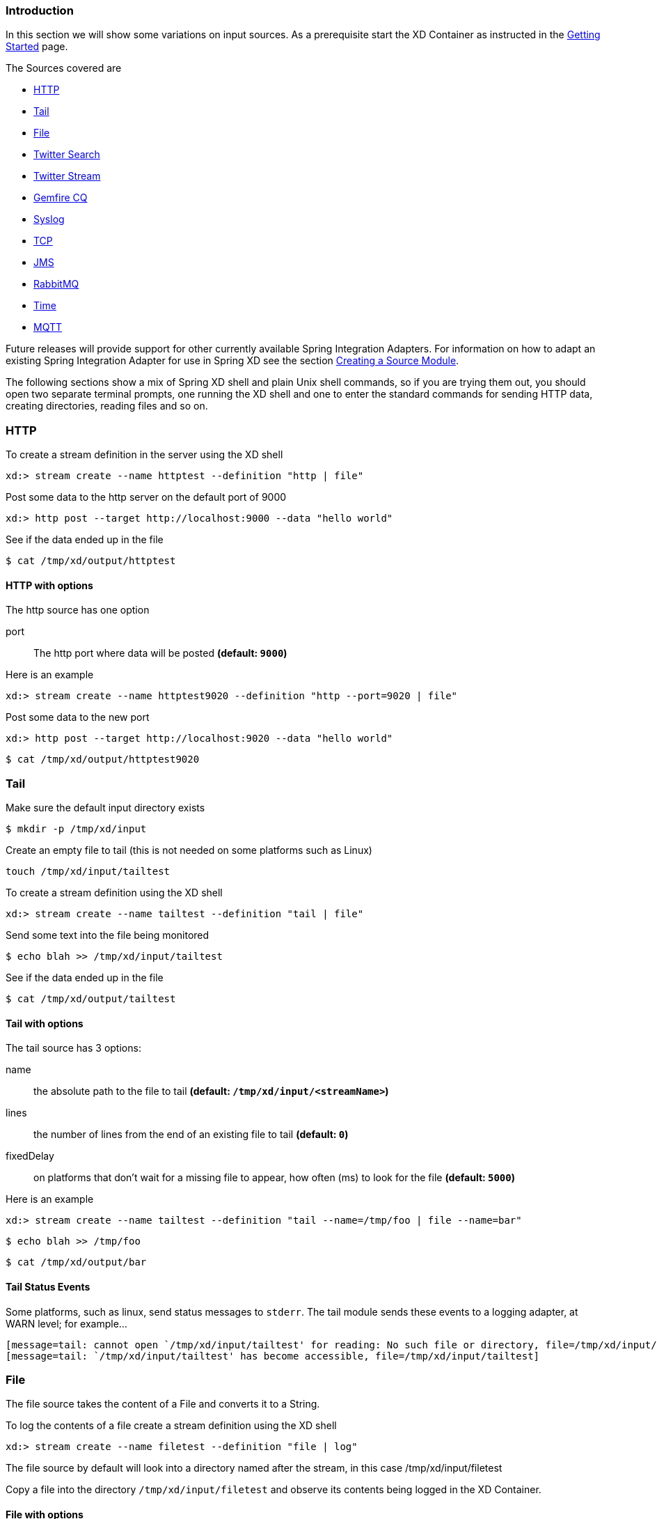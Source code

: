 === Introduction
In this section we will show some variations on input sources.  As a prerequisite start the XD Container
as instructed in the link:Getting-Started#getting-started[Getting Started] page.

The Sources covered are

* <<http, HTTP>>
* <<tail, Tail>>
* <<file, File>>
* <<twittersearch, Twitter Search>>
* <<twitterstream, Twitter Stream>>
* <<gemfire-cq,Gemfire CQ>>
* <<syslog, Syslog>>
* <<tcp, TCP>> 
* <<jms, JMS>>
* <<rabbit, RabbitMQ>>
* <<time, Time>>
* <<mqtt, MQTT>>

Future releases will provide support for other currently available Spring Integration Adapters.  For information on how to adapt an existing Spring Integration Adapter for use in Spring XD see the section link:Creating-a-Source-Module#creating-a-source-module[Creating a Source Module].

The following sections show a mix of Spring XD shell and plain Unix shell commands, so if you are trying them out, you should open two separate terminal prompts, one running the XD shell and one to enter the standard commands for sending HTTP data, creating directories, reading files and so on.

[[http]]
=== HTTP

To create a stream definition in the server using the XD shell

    xd:> stream create --name httptest --definition "http | file"

Post some data to the http server on the default port of 9000

     xd:> http post --target http://localhost:9000 --data "hello world"

See if the data ended up in the file

     $ cat /tmp/xd/output/httptest

==== HTTP with options

The http source has one option

port:: The http port where data will be posted *(default: `9000`)*

Here is an example 

    xd:> stream create --name httptest9020 --definition "http --port=9020 | file"

Post some data to the new port

    xd:> http post --target http://localhost:9020 --data "hello world"

    $ cat /tmp/xd/output/httptest9020

[[tail]]
=== Tail

Make sure the default input directory exists

     $ mkdir -p /tmp/xd/input

Create an empty file to tail (this is not needed on some platforms such as Linux)

     touch /tmp/xd/input/tailtest  

To create a stream definition using the XD shell

    xd:> stream create --name tailtest --definition "tail | file"

Send some text into the file being monitored 

     $ echo blah >> /tmp/xd/input/tailtest

See if the data ended up in the file
     
     $ cat /tmp/xd/output/tailtest

==== Tail with options

The tail source has 3 options:

name:: the absolute path to the file to tail *(default: `/tmp/xd/input/<streamName>`)*
lines:: the number of lines from the end of an existing file to tail *(default: `0`)*
fixedDelay:: on platforms that don't wait for a missing file to appear, how often (ms) to look for the file *(default: `5000`)*

Here is an example 

     xd:> stream create --name tailtest --definition "tail --name=/tmp/foo | file --name=bar"

     $ echo blah >> /tmp/foo

     $ cat /tmp/xd/output/bar


==== Tail Status Events

Some platforms, such as linux, send status messages to `stderr`. The tail module sends these events to a logging adapter, at WARN level; for example...

----
[message=tail: cannot open `/tmp/xd/input/tailtest' for reading: No such file or directory, file=/tmp/xd/input/tailtest]
[message=tail: `/tmp/xd/input/tailtest' has become accessible, file=/tmp/xd/input/tailtest]
----

[[file]]
=== File

The file source takes the content of a File and converts it to a String.    

To log the contents of a file create a stream definition using the XD shell

    xd:> stream create --name filetest --definition "file | log"

The file source by default will look into a directory named after the stream, in this case /tmp/xd/input/filetest

Copy a file into the directory `/tmp/xd/input/filetest` and observe its contents being logged in the XD Container.

==== File with options

The file source has 4 options

dir:: The absolute path to the directory to monitor for files *(default: `/tmp/xd/input/<streamName>`)*
preventDuplicates:: Default value is `true` to prevent the same file from being processed twice.
pattern:: A filter expression (Ant style) that accepts only files that match the pattern.
fixedDelay:: The fixed delay polling interval specified in seconds *(default: 5)*

[[twittersearch]]
=== Twitter Search

The twittersearch source has four parameters

query:: The query that will be run against Twitter *(required)*
consumerKey:: An application consumer key issued by twitter
consumerSecret:: The secret corresponding to the `consumerKey`
fixedDelay:: The fixed delay polling interval specified in miliseconds *(default: 5000)*

To get a `consumerKey` and `consumerSecret` you need to register a twitter application. If you don't already have one set up, you can create an app at the https://dev.twitter.com/apps[Twitter Developers] site to get these credentials.

To create a stream definition in the server using the XD shell

    xd:> stream create --name springone2gx --definition "twittersearch --consumerKey=<your_key> --consumerSecret=<your_secret> --query='#springone2gx' | file"

Make sure the default output directory for the `file` sink exists

     $ mkdir -p /tmp/xd/output/

Let the twittersearch run for a little while and then check to see 
if some data ended up in the file

     $ cat /tmp/xd/output/springone2gx

TIP: For both `twittersearch` and `twitterstream` you can fill in in the `conf/twitter.properties` file instead of using the DSL parameters to supply keys and secrets.

[[twitterstream]]
=== Twitter Stream

This source ingests data from Twitter's https://dev.twitter.com/docs/streaming-apis/streams/public[streaming] API. It uses the https://dev.twitter.com/docs/streaming-apis/streams/public[sample and filter] stream endpoints rather than the full "firehose" which needs special access. The endpoint used will depend on the parameters you supply in the stream definition (some are specific to the filter endpoint).

You need to supply all keys and secrets (both consumer and accessToken) to authenticate for this source, so it is easiest if you just add these to the `conf/twitter.properties` file. Stream creation is then straightforward:

    xd:> stream create --name tweets --definition "twitterstream | file"

The parameters available are pretty much the same as those listed in the https://dev.twitter.com/docs/streaming-apis/parameters[API docs] and unless otherwise stated, the accepted formats are the same.

 * https://dev.twitter.com/docs/streaming-apis/parameters#delimited[delimited] - set to `true` to get length delimiters in the stream data (defaults to `false`).

 * https://dev.twitter.com/docs/streaming-apis/parameters#stall_warnings[stallWarnings] - set to `true` to enable stall warnings (defaults to `false`).
 * https://dev.twitter.com/docs/streaming-apis/parameters#filter_level[filterLevel]
 * https://dev.twitter.com/docs/streaming-apis/parameters#language[language]
 * https://dev.twitter.com/docs/streaming-apis/parameters#follow[follow]
 * https://dev.twitter.com/docs/streaming-apis/parameters#track[track]
 * https://dev.twitter.com/docs/streaming-apis/parameters#locations[locations]

[[gemfire-cq]]
=== GemFire Continuous Query (CQ)
Continuous query allows client applications to create a GemFire query using Object Query Language(OQL) and register a CQ listener which subscribes to the query and is notified every time the query 's result set changes. The _gemfire_cq_ source registers a CQ which will post CQEvent messages to the stream. 

==== Launching the XD GemFire Server
This source requires a cache server to be running in a separate process and its host and port must be known (NOTE: GemFire locators are not supported yet). The XD distribution includes a GemFire server executable suitable for development and test purposes. This is a Java main class that runs with a Spring configured cache server. The configuration is passed as a command line argument to the server's main method. The configuration includes a cache server port and one or more configured region. XD includes a sample cache configuration called  https://github.com/SpringSource/spring-xd/blob/master/spring-xd-gemfire-server/config/cq-demo.xml[cq-demo]. This starts a server on port 40404 and creates a region named _Stocks_. A Logging cache listener is configured  for the region to log region events.  

Run Gemfire cache server by changing to the gemfire/bin directory and execute

[source,sh]
----
$ ./gemfire-server ../config/cq-demo.xml
----


==== Options

The qemfire-cq source has the following options

query:: The query string in Object Query Language(OQL) *(required, String)*
gemfireHost:: The host on which the GemFire server is running. *(default: `localhost`)*
gemfirePort:: The port on which the GemFire server is running. *(default: `40404`)*

Here is an example. Create two streams: One to write http messages to a Gemfire region named _Stocks_, and another to execute the CQ.

    xd:> stream create --name stocks --definition "http --port=9090 | gemfire-json-server --regionName=Stocks --keyExpression=payload.getField('symbol')" 
    xd:> stream create --name cqtest --definition "gemfire-cq --query='Select * from /Stocks where symbol=''VMW''' | file"

Now send some messages to the stocks stream.

     xd:> http post --target http://localhost:9090 --data "{"symbol":"VMW","price":73}"
     xd:> http post --target http://localhost:9090 --data "{"symbol":"VMW","price":78}"
     xd:> http post --target http://localhost:9090 --data "{"symbol":"VMW","price":80}"

Please do not put spaces when separating the JSON key-value pairs, only a comma. 

The _cqtest_ stream is now listening for any stock quote updates for VMW. Presumably, another process is updating the cache. You may create a separate stream to test this (see https://github.com/SpringSource/spring-xd/wiki/GemfireServer[GemfireServer] for instructions).

As updates are posted to the cache you should see them captured in the output file:

    $cat /tmp/xd/output/cqtest

   {"symbol":"VMW","price":73}
   {"symbol":"VMW","price":78}
   {"symbol":"VMW","price":80}

[[syslog]]
=== Syslog

Two syslog sources are provided: `syslog-udp` and `syslog-tcp`. They both support the following options:

port:: the port on which the system will listen for syslog messages *(default: `11111`)*

To create a stream definition (using shell command)

    xd:> stream create --name syslogtest --definition "syslog-udp --port=1514 | file"

or

    xd:> stream create --name syslogtest --definition "syslog-tcp --port=1514 | file"

Send a test message to the syslog

     logger -p local3.info -t TESTING "Test Syslog Message"

See if the data ended up in the file
     
     $ cat /tmp/xd/output/syslogtest

Refer to your syslog documentation to configure the syslog daemon to forward syslog messages to the stream; some examples are:

UDP - Mac OSX (syslog.conf) and Ubuntu (rsyslog.conf)

    *.*	@localhost:11111 

TCP - Ubuntu (rsyslog.conf)

    $ModLoad omfwd
    *.*	@@localhost:11111

Restart the syslog daemon after reconfiguring.


[[tcp]]
=== TCP

To create a stream definition in the server, use the following XD shell command

    xd:> stream create --name tcptest --definition "tcp | file"

This will create the default TCP source and send data read from it to the `tcptest` file.

TCP is a streaming protocol and some mechanism is needed to frame messages on the wire. A number of decoders are available, the default being 'CRLF' which is compatible with Telnet.

----
$ telnet localhost 1234
Trying ::1...
Connected to localhost.
Escape character is '^]'.
foo
^]

telnet> quit
Connection closed.
----

See if the data ended up in the file

     $ cat /tmp/xd/output/tcptest

==== TCP with options

The TCP source has the following options

port:: the port on which to listen *(default: `1234`)*
reverse-lookup:: perform a reverse DNS lookup on the remote IP Address *(default: `false`)*
socket-timeout:: the timeout (ms) before closing the socket when no data received *(default: `120000`)*
nio:: whether or not to use NIO. NIO is more efficient when there are many connections. *(default: `false`)*
decoder:: how to decode the stream - see below. *(default: `CRLF`)*
binary:: whether the data is binary (true) or text (false). *(default: `false`)*
charset:: the charset used when converting text to `String`. *(default: `UTF-8`)*

==== Available Decoders

.Text Data

CRLF (default):: text terminated by carriage return (0x0d) followed by line feed (0x0a)
LF:: text terminated by line feed (0x0a)
NULL:: text terminated by a null byte (0x00)
STXETX:: text preceded by an STX (0x02) and terminated by an ETX (0x03)

.Text and Binary Data

RAW:: no structure - the client indicates a complete message by closing the socket
L1:: data preceded by a one byte (unsigned) length field (supports up to 255 bytes)
L2:: data preceded by a two byte (unsigned) length field (up to 2^16^-1 bytes)
L4:: data preceded by a four byte (signed) length field (up to 2^31^-1 bytes)


==== Examples

The following examples all use `echo` to send data to `netcat` which sends the data to the source.

The echo options `-en` allows echo to interpret escape sequences and not send a newline.

.CRLF Decoder

    xd:> stream create --name tcptest --definition "tcp | file"

This uses the default (CRLF) decoder and port 1234; send some data

     $ echo -en 'foobar\r\n' | netcat localhost 1234

See if the data ended up in the file

     $ cat /tmp/xd/output/tcptest

.LF Decoder

     xd:> stream create --name tcptest2 --definition "tcp --decoder=LF --port=1235 | file"

     $ echo -en 'foobar\n' | netcat localhost 1235

     $ cat /tmp/xd/output/tcptest2

.NULL Decoder

     xd:> stream create --name tcptest3 --definition "tcp --decoder=NULL --port=1236 | file"

     $ echo -en 'foobar\x00' | netcat localhost 1236

     $ cat /tmp/xd/output/tcptest3

.STXETX Decoder

     xd:> stream create --name tcptest4 --definition "tcp --decoder=STXETX --port=1237 | file"

     $ echo -en '\x02foobar\x03' | netcat localhost 1237

     $ cat /tmp/xd/output/tcptest4

.RAW Decoder

     xd:> stream create --name tcptest5 --definition "tcp --decoder=RAW --port=1238 | file"

     $ echo -n 'foobar' | netcat localhost 1238

     $ cat /tmp/xd/output/tcptest5

.L1 Decoder

     xd:> stream create --name tcptest6 --definition "tcp --decoder=L1 --port=1239 | file"

     $ echo -en '\x06foobar' | netcat localhost 1239

     $ cat /tmp/xd/output/tcptest6

.L2 Decoder

     xd:> stream create --name tcptest7 --definition "tcp --decoder=L2 --port=1240 | file"

     $ echo -en '\x00\x06foobar' | netcat localhost 1240

     $ cat /tmp/xd/output/tcptest7

.L4 Decoder

     xd:> stream create --name tcptest8 --definition "tcp --decoder=L4 --port=1241 | file"

     $ echo -en '\x00\x00\x00\x06foobar' | netcat localhost 1241

     $ cat /tmp/xd/output/tcptest8

==== Binary Data Example

     xd:> stream create --name tcptest9 --definition "tcp --decoder=L1 --port=1242 | file --binary=true"

Note that we configure the `file` sink with `binary=true` so that a newline is not appended.

     $ echo -en '\x08foo\x00bar\x0b' | netcat localhost 1242

----
$ hexdump -C /tmp/xd/output/tcptest9
00000000  66 6f 6f 00 62 61 72 0b                           |foo.bar.|
00000008
----

[[rabbit]]
=== RabbitMQ

The "rabbit" source enables receiving messages from RabbitMQ.

The following example shows the default settings.

Configure a stream:

     xd:> stream create --name rabbittest --definition "rabbit | file --binary=true"

This receives messages from a queue named `rabbittest` and writes them to the default file sink (`/tmp/xd/output/rabbittest.out`). It uses the default RabbitMQ broker running on localhost, port 5672.

The queue(s) must exist before the stream is deployed. We do not create the queue(s) automatically. However, you can easily create a Queue using the RabbitMQ web UI. Then, using that same UI, you can navigate to the "rabbittest" Queue and publish test messages to it.

Notice that the `file` sink has `--binary=true`; this is because, by default, the data emitted by the source will be bytes. This can be modified by setting the `content_type` property on messages to `text/plain`. In that case, the source will convert the message to a `String`; you can then omit the `--binary=true` and the file sink will then append a newline after each message.

To destroy the stream, enter the following at the shell prompt:

    xd:> stream destroy --name rabbittest

==== RabbitMQ with Options

The RabbitMQ Source has the following options

host:: the host (or IP Address) to connect to *(default: `localhost` unless `rabbit.hostname` has been overridden in `rabbit.properties`)*
port:: the port on the `host` *(default: `5672` unless `rabbit.port` has been overridden in `rabbit.properties`)*
queues:: the queue(s) from which messages will be received; use a comma-delimited list to receive messages from multiple queues *(default: the stream name)*

Note: the `rabbit.properties` file referred to above is located within the `XD_HOME/config` directory.

[[jms]]
=== JMS

The "jms" source enables receiving messages from JMS.

The following example shows the default settings.

Configure a stream:

     xd:> stream create --name jmstest --definition "jms | file"

This receives messages from a queue named `jmstest` and writes them to the default file sink (`/tmp/xd/output/jmstest`). It uses the default ActiveMQ broker running on localhost, port 61616.

To destroy the stream, enter the following at the shell prompt:

    xd:> stream destroy --name jmstest

To test the above stream, you can use something like the following...

----
public class Broker {

	public static void main(String[] args) throws Exception {
		BrokerService broker = new BrokerService();
		broker.setBrokerName("broker");
		String brokerURL = "tcp://localhost:61616";
		broker.addConnector(brokerURL);
		broker.start();
		ConnectionFactory cf = new ActiveMQConnectionFactory(brokerURL);
		JmsTemplate template = new JmsTemplate(cf);
		while (System.in.read() >= 0) {
			template.convertAndSend("jmstest", "testFoo");
		}
	}
}
----

and `tail -f /tmp/xd/output/jmstest`

Run this as a Java application; each time you hit <enter> in the console, it will send a message to queue `jmstest`.


==== JMS with Options

The JMS Source has the following options

provider:: the JMS provider *(default: `activemq`)*
queue:: the queue from which messages will be received; use a comma-delimited list to receive messages from multiple queues

Note: the selected broker requires an infrastructure configuration file `jms-<provider>-infrastructure-context.xml` in `modules/common`. This is used to declare any infrastructure beans needed by the provider. See the default (`jms-activemq-infrastructure-context.xml`) for an example. Typically, all that is required is a `ConnectionFactory`. The activemq provider uses a properties file `jms-activemq.properties` which can be found in the `config` directory. This contains the broker URL.

[[time]]
=== Time
The time source will simply emit a String with the current time every so often. It supports the following options:

fixedDelay:: how often to emit a message, expressed in seconds *(default: `1` second)*
format:: how to render the current time, using SimpleDateFormat *(default: `'yyyy-MM-dd HH:mm:ss'`)*


[[mqtt]]
=== MQTT
The mqtt source connects to an mqtt server and receives telemetry messages.

==== Options

The folllowing options are configured in mqtt.properties in XD_HOME/config

    mqtt.url=tcp://localhost:1883
    mqtt.default.client.id=xd.mqtt.client.id
    mqtt.username=guest
    mqtt.password=guest
    mqtt.default.topic=xd.mqtt.test

The defaults are set up to connect to the RabbitMQ MQTT adapter on localhost.

Note that the client id must be no more than 19 characters; this is because `.src` is added and the id must be no more than 23 characters.

clientId:: Identifies the client - overrides the default above.
topics:: The topics to which the source will subscribe - overrides the default above.